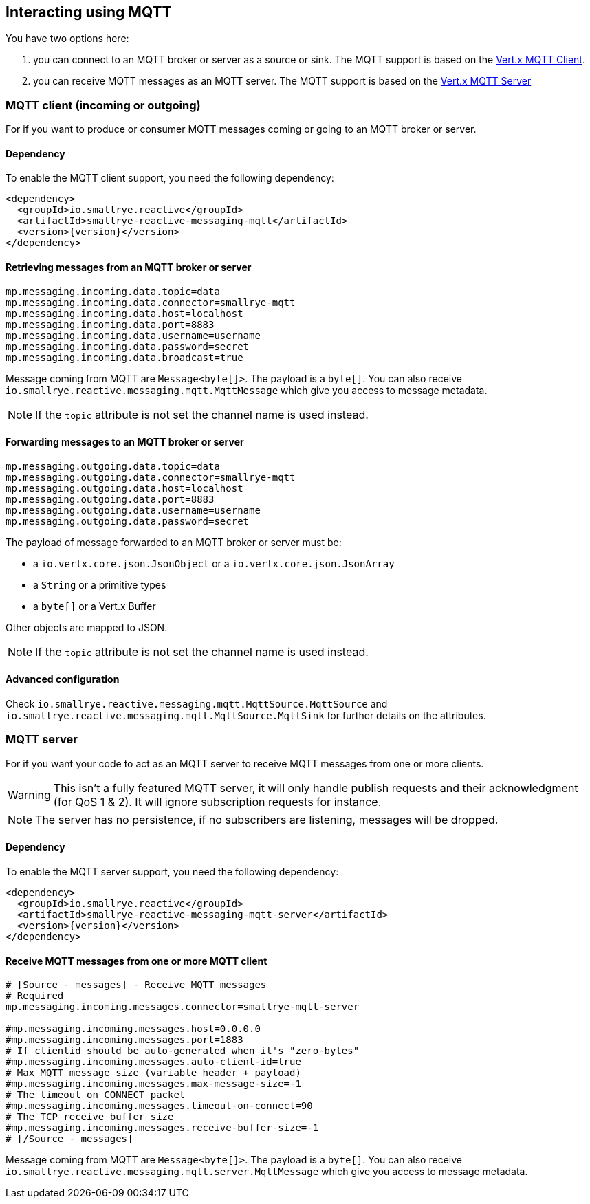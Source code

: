 == Interacting using MQTT

You have two options here:

1. you can connect to an MQTT broker or server as a source or sink. The MQTT support is based on
the https://vertx.io/docs/vertx-mqtt/java/#_vert_x_mqtt_client[Vert.x MQTT Client].
2. you can receive MQTT messages as an MQTT server. The MQTT support is based on the
https://vertx.io/docs/vertx-mqtt/java/#_vert_x_mqtt_server[Vert.x MQTT Server]

=== MQTT client (incoming or outgoing)

For if you want to produce or consumer MQTT messages coming or going to an MQTT broker
or server.

==== Dependency

To enable the MQTT client support, you need the following dependency:

[source,xml,subs=attributes+]
----
<dependency>
  <groupId>io.smallrye.reactive</groupId>
  <artifactId>smallrye-reactive-messaging-mqtt</artifactId>
  <version>{version}</version>
</dependency>
----

==== Retrieving messages from an MQTT broker or server

[source]
----
mp.messaging.incoming.data.topic=data
mp.messaging.incoming.data.connector=smallrye-mqtt
mp.messaging.incoming.data.host=localhost
mp.messaging.incoming.data.port=8883
mp.messaging.incoming.data.username=username
mp.messaging.incoming.data.password=secret
mp.messaging.incoming.data.broadcast=true
----

Message coming from MQTT are `Message<byte[]>`. The payload is a `byte[]`. You can also receive
`io.smallrye.reactive.messaging.mqtt.MqttMessage` which give you access to message metadata.

NOTE: If the `topic` attribute is not set the channel name is used instead.

==== Forwarding messages to an MQTT broker or server

[source]
----
mp.messaging.outgoing.data.topic=data
mp.messaging.outgoing.data.connector=smallrye-mqtt
mp.messaging.outgoing.data.host=localhost
mp.messaging.outgoing.data.port=8883
mp.messaging.outgoing.data.username=username
mp.messaging.outgoing.data.password=secret
----

The payload of message forwarded to an MQTT broker or server must be:

* a `io.vertx.core.json.JsonObject` or a `io.vertx.core.json.JsonArray`
* a `String` or a primitive types
* a `byte[]` or a Vert.x Buffer

Other objects are mapped to JSON.

NOTE: If the `topic` attribute is not set the channel name is used instead.

==== Advanced configuration

Check `io.smallrye.reactive.messaging.mqtt.MqttSource.MqttSource` and
`io.smallrye.reactive.messaging.mqtt.MqttSource.MqttSink` for further details on the attributes.

=== MQTT server

For if you want your code to act as an MQTT server to receive MQTT messages from one or more
clients.

WARNING: This isn't a fully featured MQTT server, it will only handle publish requests and their
acknowledgment (for QoS 1 & 2). It will ignore subscription requests for instance.

NOTE: The server has no persistence, if no subscribers are listening, messages will be dropped.

==== Dependency

To enable the MQTT server support, you need the following dependency:

[source,xml,subs=attributes+]
----
<dependency>
  <groupId>io.smallrye.reactive</groupId>
  <artifactId>smallrye-reactive-messaging-mqtt-server</artifactId>
  <version>{version}</version>
</dependency>
----

==== Receive MQTT messages from one or more MQTT client

[source]
----
# [Source - messages] - Receive MQTT messages
# Required
mp.messaging.incoming.messages.connector=smallrye-mqtt-server

#mp.messaging.incoming.messages.host=0.0.0.0
#mp.messaging.incoming.messages.port=1883
# If clientid should be auto-generated when it's "zero-bytes"
#mp.messaging.incoming.messages.auto-client-id=true
# Max MQTT message size (variable header + payload)
#mp.messaging.incoming.messages.max-message-size=-1
# The timeout on CONNECT packet
#mp.messaging.incoming.messages.timeout-on-connect=90
# The TCP receive buffer size
#mp.messaging.incoming.messages.receive-buffer-size=-1
# [/Source - messages]
----

Message coming from MQTT are `Message<byte[]>`. The payload is a `byte[]`. You can also receive
`io.smallrye.reactive.messaging.mqtt.server.MqttMessage` which give you access to message metadata.


